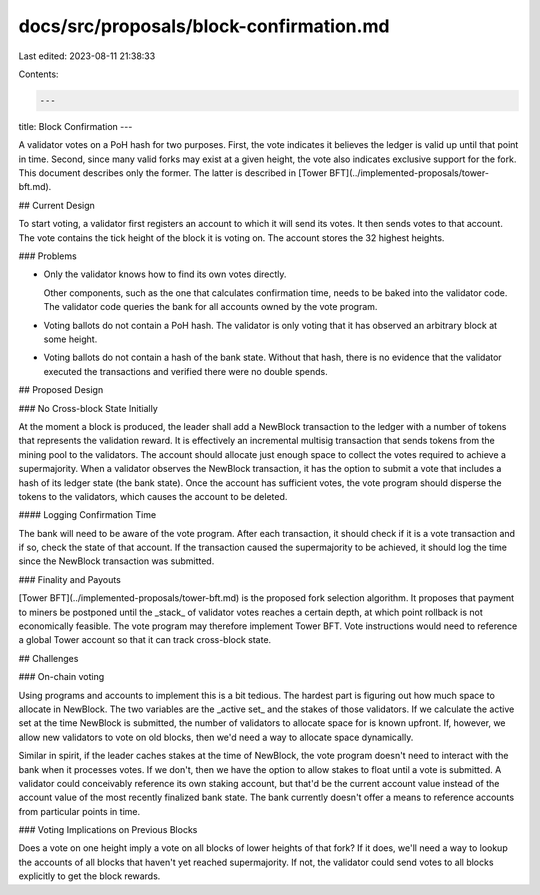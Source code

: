 docs/src/proposals/block-confirmation.md
========================================

Last edited: 2023-08-11 21:38:33

Contents:

.. code-block:: md

    ---
title: Block Confirmation
---

A validator votes on a PoH hash for two purposes. First, the vote indicates it
believes the ledger is valid up until that point in time. Second, since many
valid forks may exist at a given height, the vote also indicates exclusive
support for the fork. This document describes only the former. The latter is
described in [Tower BFT](../implemented-proposals/tower-bft.md).

## Current Design

To start voting, a validator first registers an account to which it will send
its votes. It then sends votes to that account. The vote contains the tick
height of the block it is voting on. The account stores the 32 highest heights.

### Problems

- Only the validator knows how to find its own votes directly.

  Other components, such as the one that calculates confirmation time, needs to
  be baked into the validator code. The validator code queries the bank for all
  accounts owned by the vote program.

- Voting ballots do not contain a PoH hash. The validator is only voting that
  it has observed an arbitrary block at some height.

- Voting ballots do not contain a hash of the bank state. Without that hash,
  there is no evidence that the validator executed the transactions and
  verified there were no double spends.

## Proposed Design

### No Cross-block State Initially

At the moment a block is produced, the leader shall add a NewBlock transaction
to the ledger with a number of tokens that represents the validation reward.
It is effectively an incremental multisig transaction that sends tokens from
the mining pool to the validators. The account should allocate just enough
space to collect the votes required to achieve a supermajority. When a
validator observes the NewBlock transaction, it has the option to submit a vote
that includes a hash of its ledger state (the bank state). Once the account has
sufficient votes, the vote program should disperse the tokens to the
validators, which causes the account to be deleted.

#### Logging Confirmation Time

The bank will need to be aware of the vote program. After each transaction, it
should check if it is a vote transaction and if so, check the state of that
account. If the transaction caused the supermajority to be achieved, it should
log the time since the NewBlock transaction was submitted.

### Finality and Payouts

[Tower BFT](../implemented-proposals/tower-bft.md) is the proposed fork selection algorithm. It proposes
that payment to miners be postponed until the _stack_ of validator votes reaches
a certain depth, at which point rollback is not economically feasible. The vote
program may therefore implement Tower BFT. Vote instructions would need to
reference a global Tower account so that it can track cross-block state.

## Challenges

### On-chain voting

Using programs and accounts to implement this is a bit tedious. The hardest
part is figuring out how much space to allocate in NewBlock. The two variables
are the _active set_ and the stakes of those validators. If we calculate the
active set at the time NewBlock is submitted, the number of validators to
allocate space for is known upfront. If, however, we allow new validators to
vote on old blocks, then we'd need a way to allocate space dynamically.

Similar in spirit, if the leader caches stakes at the time of NewBlock, the
vote program doesn't need to interact with the bank when it processes votes. If
we don't, then we have the option to allow stakes to float until a vote is
submitted. A validator could conceivably reference its own staking account, but
that'd be the current account value instead of the account value of the most
recently finalized bank state. The bank currently doesn't offer a means to
reference accounts from particular points in time.

### Voting Implications on Previous Blocks

Does a vote on one height imply a vote on all blocks of lower heights of
that fork? If it does, we'll need a way to lookup the accounts of all
blocks that haven't yet reached supermajority. If not, the validator could
send votes to all blocks explicitly to get the block rewards.


